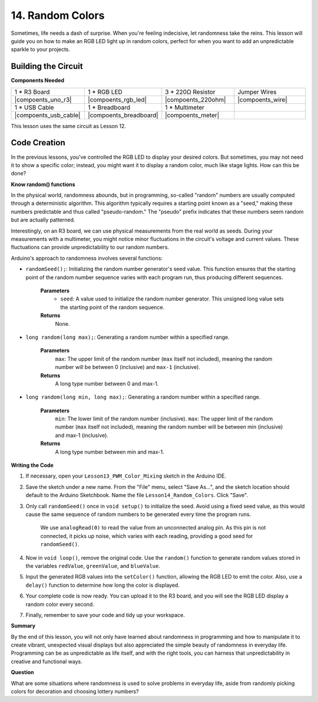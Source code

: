14. Random Colors
======================

Sometimes, life needs a dash of surprise. When you're feeling indecisive, let randomness take the reins. This lesson will guide you on how to make an RGB LED light up in random colors, perfect for when you want to add an unpredictable sparkle to your projects.

Building the Circuit
-----------------------

**Components Needed**

.. list-table:: 
   :widths: 25 25 25 25
   :header-rows: 0

   * - 1 * R3 Board
     - 1 * RGB LED
     - 3 * 220Ω Resistor
     - Jumper Wires
   * - |compoents_uno_r3| 
     - |compoents_rgb_led| 
     - |compoents_220ohm| 
     - |compoents_wire| 
   * - 1 * USB Cable
     - 1 * Breadboard
     - 1 * Multimeter
     -
   * - |compoents_usb_cable| 
     - |compoents_breadboard| 
     - |compoents_meter|
     -
     
This lesson uses the same circuit as Lesson 12.

.. image:: img/6_mix_color_bb_4.png
    :width: 600
    :align: center

Code Creation
-------------------

In the previous lessons, you've controlled the RGB LED to display your desired colors. But sometimes, you may not need it to show a specific color; instead, you might want it to display a random color, much like stage lights. How can this be done?

**Know random() functions**

In the physical world, randomness abounds, but in programming, so-called "random" numbers are usually computed through a deterministic algorithm. This algorithm typically requires a starting point known as a "seed," making these numbers predictable and thus called "pseudo-random." The "pseudo" prefix indicates that these numbers seem random but are actually patterned.

Interestingly, on an R3 board, we can use physical measurements from the real world as seeds. During your measurements with a multimeter, you might notice minor fluctuations in the circuit's voltage and current values. These fluctuations can provide unpredictability to our random numbers.

Arduino's approach to randomness involves several functions:

* ``randomSeed();``: Initializing the random number generator's seed value. This function ensures that the starting point of the random number sequence varies with each program run, thus producing different sequences. 

    **Parameters**
        * ``seed``: A value used to initialize the random number generator. This unsigned long value sets the starting point of the random sequence.
    **Returns**
        None.

* ``long random(long max);``: Generating a random number within a specified range.

    **Parameters**
        ``max``: The upper limit of the random number (``max`` itself not included), meaning the random number will be between 0 (inclusive) and ``max-1`` (inclusive).
    
    **Returns**
        A long type number between 0 and max-1.

* ``long random(long min, long max);``: Generating a random number within a specified range.

    **Parameters**
        ``min``: The lower limit of the random number (inclusive).
        ``max``: The upper limit of the random number (``max`` itself not included), meaning the random number will be between min (inclusive) and max-1 (inclusive).
    
    **Returns**
        A long type number between min and max-1.

**Writing the Code**

1. If necessary, open your ``Lesson13_PWM_Color_Mixing`` sketch in the Arduino IDE.

2. Save the sketch under a new name. From the "File" menu, select "Save As...", and the sketch location should default to the Arduino Sketchbook. Name the file ``Lesson14_Random_Colors``. Click "Save".

3. Only call ``randomSeed()`` once in ``void setup()`` to initialize the seed. Avoid using a fixed seed value, as this would cause the same sequence of random numbers to be generated every time the program runs.

    We use ``analogRead(0)`` to read the value from an unconnected analog pin. As this pin is not connected, it picks up noise, which varies with each reading, providing a good seed for ``randomSeed()``.

.. code-block:: Arduino
    :emphasize-lines: 9

    void setup() {
        // Set up code to run once:
        pinMode(9, OUTPUT);   // Set Blue pin of RGB LED as output
        pinMode(10, OUTPUT);  // Set Green pin of RGB LED as output
        pinMode(11, OUTPUT);  // Set Red pin of RGB LED as output
            
        // Initialize random seed based on an unconnected analog pin
        // This ensures a different sequence of random numbers on each reset
        randomSeed(analogRead(0));
    }

4. Now in ``void loop()``, remove the original code. Use the ``random()`` function to generate random values stored in the variables ``redValue``, ``greenValue``, and ``blueValue``.

.. code-block:: Arduino
    :emphasize-lines: 3-5

    void loop(){
        // Generate random values for each color component
        int redValue = random(0, 256);   // Random value between 0 and 255
        int greenValue = random(0, 256); // Random value between 0 and 255
        int blueValue = random(0, 256);  // Random value between 0 and 255
    }

5. Input the generated RGB values into the ``setColor()`` function, allowing the RGB LED to emit the color. Also, use a ``delay()`` function to determine how long the color is displayed.


.. code-block:: Arduino
    :emphasize-lines: 8,9

    void loop() {
        // Generate random values for each color component between 0 and 255
        int redValue = random(0, 256);    // Generate a random red value
        int greenValue = random(0, 256);  // Generate a random green value
        int blueValue = random(0, 256);   // Generate a random blue value

        // Apply the random color values to the RGB LED
        setColor(redValue, greenValue, blueValue);
        delay(1000);  // Wait for 1 second
    }


6. Your complete code is now ready. You can upload it to the R3 board, and you will see the RGB LED display a random color every second.

.. code-block:: Arduino
    :emphasize-lines: 19,20

    void setup() {
        // put your setup code here, to run once:
        pinMode(9, OUTPUT);   // Set Blue pin of RGB LED as output
        pinMode(10, OUTPUT);  // Set Green pin of RGB LED as output
        pinMode(11, OUTPUT);  // Set Red pin of RGB LED as output
        
        // Initialize random seed based on an unconnected analog pin
        // This ensures a different sequence of random numbers on each reset
        randomSeed(analogRead(0));
    }

    void loop() {
        // Generate random values for each color component between 0 and 255
        int redValue = random(0, 256);    // Generate a random red value
        int greenValue = random(0, 256);  // Generate a random green value
        int blueValue = random(0, 256);   // Generate a random blue value

        // Apply the random color values to the RGB LED
        setColor(redValue, greenValue, blueValue);
        delay(1000);  // Wait for 1 second
    }

    // Function to set the color of the RGB LED
    void setColor(int red, int green, int blue) {
        // Write PWM value for red, green, and blue to the RGB LED
        analogWrite(11, red);
        analogWrite(10, green);
        analogWrite(9, blue);
    }

7. Finally, remember to save your code and tidy up your workspace.

**Summary**

By the end of this lesson, you will not only have learned about randomness in programming and how to manipulate it to create vibrant, unexpected visual displays but also appreciated the simple beauty of randomness in everyday life. Programming can be as unpredictable as life itself, and with the right tools, you can harness that unpredictability in creative and functional ways.

**Question**

What are some situations where randomness is used to solve problems in everyday life, aside from randomly picking colors for decoration and choosing lottery numbers?